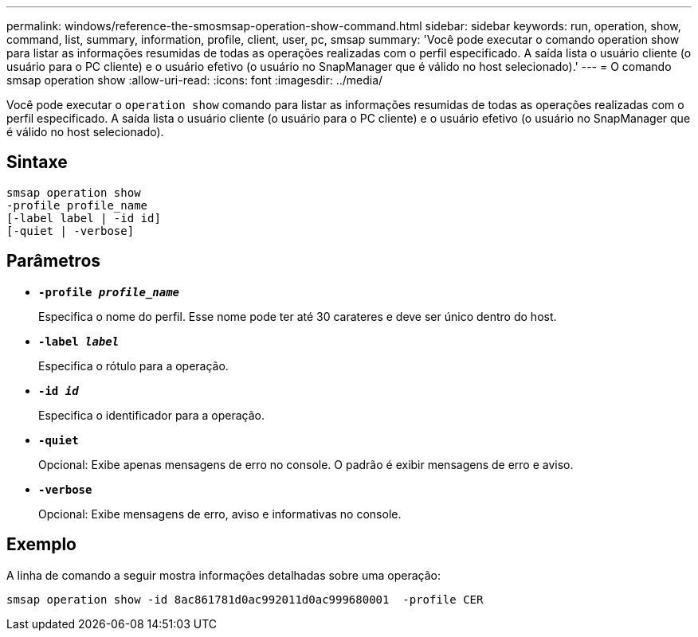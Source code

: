 ---
permalink: windows/reference-the-smosmsap-operation-show-command.html 
sidebar: sidebar 
keywords: run, operation, show, command, list, summary, information, profile, client, user, pc, smsap 
summary: 'Você pode executar o comando operation show para listar as informações resumidas de todas as operações realizadas com o perfil especificado. A saída lista o usuário cliente (o usuário para o PC cliente) e o usuário efetivo (o usuário no SnapManager que é válido no host selecionado).' 
---
= O comando smsap operation show
:allow-uri-read: 
:icons: font
:imagesdir: ../media/


[role="lead"]
Você pode executar o `operation show` comando para listar as informações resumidas de todas as operações realizadas com o perfil especificado. A saída lista o usuário cliente (o usuário para o PC cliente) e o usuário efetivo (o usuário no SnapManager que é válido no host selecionado).



== Sintaxe

[listing]
----

smsap operation show
-profile profile_name
[-label label | -id id]
[-quiet | -verbose]
----


== Parâmetros

* *`-profile _profile_name_`*
+
Especifica o nome do perfil. Esse nome pode ter até 30 carateres e deve ser único dentro do host.

* *`-label _label_`*
+
Especifica o rótulo para a operação.

* *`-id _id_`*
+
Especifica o identificador para a operação.

* *`-quiet`*
+
Opcional: Exibe apenas mensagens de erro no console. O padrão é exibir mensagens de erro e aviso.

* *`-verbose`*
+
Opcional: Exibe mensagens de erro, aviso e informativas no console.





== Exemplo

A linha de comando a seguir mostra informações detalhadas sobre uma operação:

[listing]
----
smsap operation show -id 8ac861781d0ac992011d0ac999680001  -profile CER
----